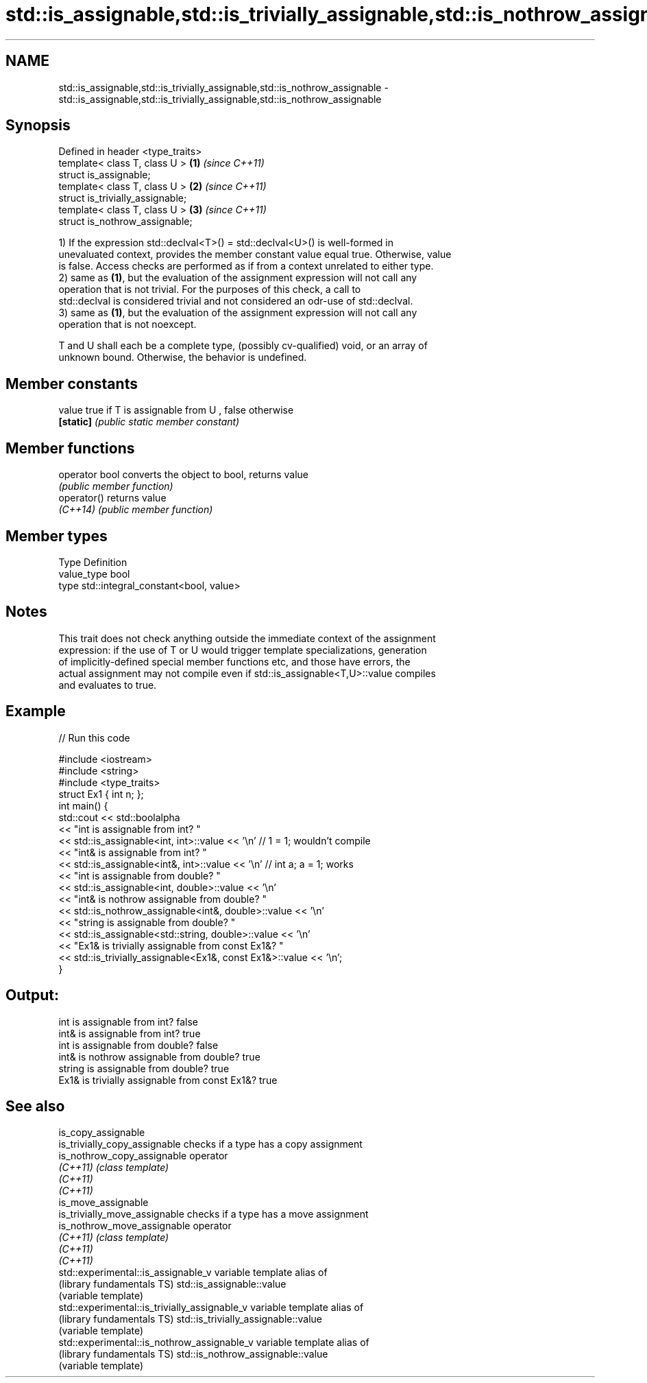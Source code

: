 .TH std::is_assignable,std::is_trivially_assignable,std::is_nothrow_assignable 3 "2017.04.02" "http://cppreference.com" "C++ Standard Libary"
.SH NAME
std::is_assignable,std::is_trivially_assignable,std::is_nothrow_assignable \- std::is_assignable,std::is_trivially_assignable,std::is_nothrow_assignable

.SH Synopsis
   Defined in header <type_traits>
   template< class T, class U >    \fB(1)\fP \fI(since C++11)\fP
   struct is_assignable;
   template< class T, class U >    \fB(2)\fP \fI(since C++11)\fP
   struct is_trivially_assignable;
   template< class T, class U >    \fB(3)\fP \fI(since C++11)\fP
   struct is_nothrow_assignable;

   1) If the expression std::declval<T>() = std::declval<U>() is well-formed in
   unevaluated context, provides the member constant value equal true. Otherwise, value
   is false. Access checks are performed as if from a context unrelated to either type.
   2) same as \fB(1)\fP, but the evaluation of the assignment expression will not call any
   operation that is not trivial. For the purposes of this check, a call to
   std::declval is considered trivial and not considered an odr-use of std::declval.
   3) same as \fB(1)\fP, but the evaluation of the assignment expression will not call any
   operation that is not noexcept.

   T and U shall each be a complete type, (possibly cv-qualified) void, or an array of
   unknown bound. Otherwise, the behavior is undefined.

.SH Member constants

   value    true if T is assignable from U , false otherwise
   \fB[static]\fP \fI(public static member constant)\fP

.SH Member functions

   operator bool converts the object to bool, returns value
                 \fI(public member function)\fP
   operator()    returns value
   \fI(C++14)\fP       \fI(public member function)\fP

.SH Member types

   Type       Definition
   value_type bool
   type       std::integral_constant<bool, value>

.SH Notes

   This trait does not check anything outside the immediate context of the assignment
   expression: if the use of T or U would trigger template specializations, generation
   of implicitly-defined special member functions etc, and those have errors, the
   actual assignment may not compile even if std::is_assignable<T,U>::value compiles
   and evaluates to true.

.SH Example

   
// Run this code

 #include <iostream>
 #include <string>
 #include <type_traits>
 struct Ex1 { int n; };
 int main() {
     std::cout << std::boolalpha
               << "int is assignable from int? "
               << std::is_assignable<int, int>::value << '\\n' // 1 = 1; wouldn't compile
               << "int& is assignable from int? "
               << std::is_assignable<int&, int>::value << '\\n' // int a; a = 1; works
               << "int is assignable from double? "
               << std::is_assignable<int, double>::value << '\\n'
               << "int& is nothrow assignable from double? "
               << std::is_nothrow_assignable<int&, double>::value << '\\n'
               << "string is assignable from double? "
               << std::is_assignable<std::string, double>::value << '\\n'
               << "Ex1& is trivially assignable from const Ex1&? "
               << std::is_trivially_assignable<Ex1&, const Ex1&>::value << '\\n';
 }

.SH Output:

 int is assignable from int? false
 int& is assignable from int? true
 int is assignable from double? false
 int& is nothrow assignable from double? true
 string is assignable from double? true
 Ex1& is trivially assignable from const Ex1&? true

.SH See also

   is_copy_assignable
   is_trivially_copy_assignable                 checks if a type has a copy assignment
   is_nothrow_copy_assignable                   operator
   \fI(C++11)\fP                                      \fI(class template)\fP 
   \fI(C++11)\fP
   \fI(C++11)\fP
   is_move_assignable
   is_trivially_move_assignable                 checks if a type has a move assignment
   is_nothrow_move_assignable                   operator
   \fI(C++11)\fP                                      \fI(class template)\fP 
   \fI(C++11)\fP
   \fI(C++11)\fP
   std::experimental::is_assignable_v           variable template alias of
   (library fundamentals TS)                    std::is_assignable::value
                                                (variable template) 
   std::experimental::is_trivially_assignable_v variable template alias of
   (library fundamentals TS)                    std::is_trivially_assignable::value
                                                (variable template) 
   std::experimental::is_nothrow_assignable_v   variable template alias of
   (library fundamentals TS)                    std::is_nothrow_assignable::value
                                                (variable template) 
